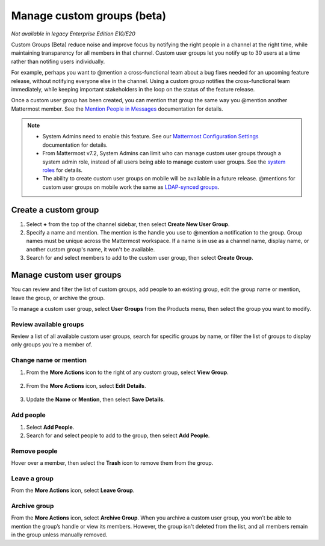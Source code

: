 Manage custom groups (beta)
===========================

|enterprise| |professional| |cloud| |self-hosted|

.. |enterprise| image:: ../images/enterprise-badge.png
  :scale: 30
  :target: https://mattermost.com/pricing
  :alt: Available in the Mattermost Enterprise subscription plan.

.. |professional| image:: ../images/professional-badge.png
  :scale: 30
  :target: https://mattermost.com/pricing
  :alt: Available in the Mattermost Enterprise subscription plan.

.. |cloud| image:: ../images/cloud-badge.png
  :scale: 30
  :target: https://mattermost.com/sign-up
  :alt: Available for Mattermost Cloud deployments.

.. |self-hosted| image:: ../images/self-hosted-badge.png
  :scale: 30
  :target: https://mattermost.com/deploy
  :alt: Available for Mattermost Self-Hosted deployments.

*Not available in legacy Enterprise Edition E10/E20*

Custom Groups (Beta) reduce noise and improve focus by notifying the right people in a channel at the right time, while maintaining transparency for all members in that channel. Custom user groups let you notify up to 30 users at a time rather than notifing users individually. 

For example, perhaps you want to @mention a cross-functional team about a bug fixes needed for an upcoming feature release, without notifying everyone else in the channel. Using a custom group notifies the cross-functional team immediately, while keeping important stakeholders in the loop on the status of the feature release.

Once a custom user group has been created, you can mention that group the same way you @mention another Mattermost member. See the `Mention People in Messages <https://docs.mattermost.com/channels/mention-people.html>`__ documentation for details.

.. note::
  
  - System Admins need to enable this feature. See our `Mattermost Configuration Settings <https://docs.mattermost.com/configure/configuration-settings.html#custom-user-groups>`__ documentation for details. 
  - From Mattermost v7.2, System Admins can limit who can manage custom user groups through a system admin role, instead of all users being able to manage custom user groups. See the `system roles <https://docs.mattermost.com/onboard/system-admin-roles.html>`__ for details.
  - The ability to create custom user groups on mobile will be available in a future release. @mentions for custom user groups on mobile work the same as `LDAP-synced groups <https://docs.mattermost.com/channels/mention-people.html#groupname>`__.

Create a custom group
---------------------

1. Select **+** from the top of the channel sidebar, then select **Create New User Group**.

2. Specify a name and mention. The mention is the handle you use to @mention a notification to the group. Group names must be unique across the Mattermost workspace. If a name is in use as a channel name, display name, or another custom group's name, it won't be available.

3. Search for and select members to add to the custom user group, then select **Create Group**.

Manage custom user groups
-------------------------

You can review and filter the list of custom groups, add people to an existing group, edit the group name or mention, leave the group, or archive the group. 

To manage a custom user group, select **User Groups** from the Products menu, then select the group you want to modify.

.. image:: ../images/access-user-groups.png
  :alt: Access tools to manage user groups.

Review available groups
~~~~~~~~~~~~~~~~~~~~~~~

Review a list of all available custom user groups, search for specific groups by name, or filter the list of groups to display only groups you're a member of.

Change name or mention
~~~~~~~~~~~~~~~~~~~~~~

1. From the **More Actions** icon to the right of any custom group, select **View Group**. 

  .. image:: ../images/manage-user-groups.png
    :alt: Access tools to manage your custom user groups.

2. From the **More Actions** icon, select **Edit Details**.

  .. image:: ../images/edit-custom-group.png
    :alt: Edit details of a custom user group.

3. Update the **Name** or **Mention**, then select **Save Details**.

Add people
~~~~~~~~~~

1. Select **Add People**.
2. Search for and select people to add to the group, then select **Add People**.

Remove people
~~~~~~~~~~~~~

Hover over a member, then select the **Trash** icon to remove them from the group.

Leave a group
~~~~~~~~~~~~~

From the **More Actions** icon, select **Leave Group**.

Archive group
~~~~~~~~~~~~~

From the **More Actions** icon, select **Archive Group**. When you archive a custom user group, you won’t be able to mention the group’s handle or view its members. However, the group isn't deleted from the list, and all members remain in the group unless manually removed.
